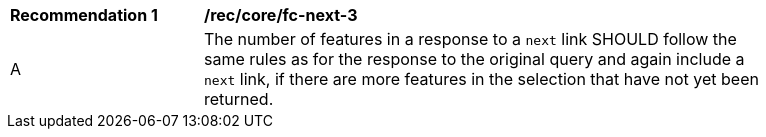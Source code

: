 [[rec_core_fc-next-3]]
[width="90%",cols="2,6a"]
|===
^|*Recommendation {counter:rec-id}* |*/rec/core/fc-next-3* 
^|A |The number of features in a response to a `next` link SHOULD follow the same rules as for the response to the original query and again include a `next` link, if there are more features in the selection that have not yet been returned.
|===
